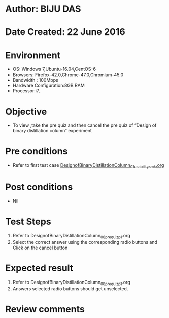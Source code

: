 * Author: BIJU DAS
* Date Created: 22 June 2016
* Environment
  - OS: Windows 7,Ubuntu-16.04,CentOS-6
  - Browsers: Firefox-42.0,Chrome-47.0,Chromium-45.0
  - Bandwidth : 100Mbps
  - Hardware Configuration:8GB RAM  
  - Processor:i7,

* Objective
  - To view ,take the pre quiz and then cancel the pre quiz of “Design of binary distillation column” experiment

* Pre conditions
  - Refer to first test case [[https://github.com/Virtual-Labs/virtual-mass-transfer-lab-iitg/blob/master/test-cases/integration_test-cases/DesignofBinaryDistillationColumn/DesignofBinaryDistillationColumn_01_usability_smk.org][DesignofBinaryDistillationColumn_01_usability_smk.org]]
* Post conditions
   - Nil
* Test Steps
  1. Refer to DesignofBinaryDistillationColumn_08_prequiz_p1.org
  2. Select the correct answer using the corresponding radio buttons and Click on the cancel button
  

* Expected result
  1. Refer to DesignofBinaryDistillationColumn_08_prequiz_p1.org
  2. Answers selected radio buttons should get unselected.
  

* Review comments
